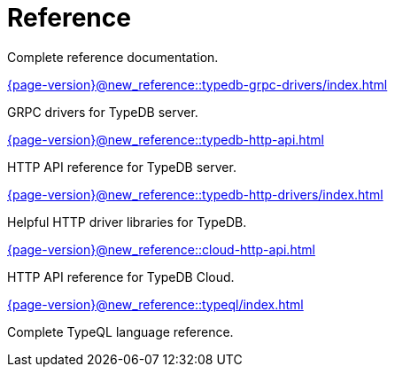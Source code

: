 = Reference

Complete reference documentation.

[cols-2]
--
.xref:{page-version}@new_reference::typedb-grpc-drivers/index.adoc[]
[.clickable]
****
GRPC drivers for TypeDB server.
****

.xref:{page-version}@new_reference::typedb-http-api.adoc[]
[.clickable]
****
HTTP API reference for TypeDB server.
****

.xref:{page-version}@new_reference::typedb-http-drivers/index.adoc[]
[.clickable]
****
Helpful HTTP driver libraries for TypeDB.
****

.xref:{page-version}@new_reference::cloud-http-api.adoc[]
[.clickable]
****
HTTP API reference for TypeDB Cloud.
****

.xref:{page-version}@new_reference::typeql/index.adoc[]
[.clickable]
****
Complete TypeQL language reference.
****
-- 